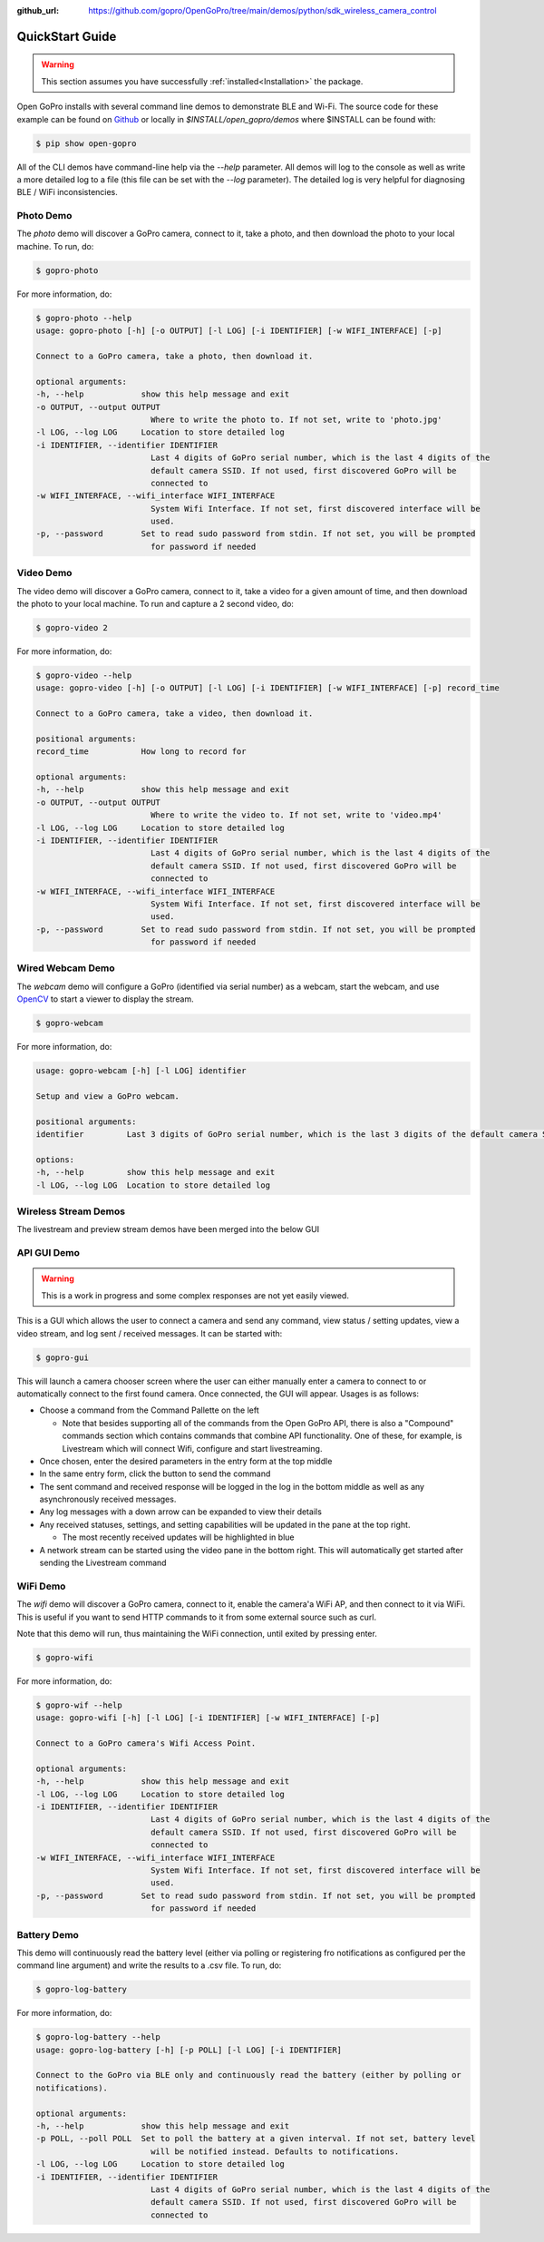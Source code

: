 :github_url: https://github.com/gopro/OpenGoPro/tree/main/demos/python/sdk_wireless_camera_control

================
QuickStart Guide
================

.. warning:: This section assumes you have successfully :ref:`installed<Installation>` the package.


Open GoPro installs with several command line demos to demonstrate BLE and Wi-Fi. The source code for these example
can be found on `Github <https://github.com/gopro/OpenGoPro/tree/main/demos/python/sdk_wireless_camera_control/open_gopro/demos>`_
or locally in `$INSTALL/open_gopro/demos` where $INSTALL can be found with:

.. code-block:: console

    $ pip show open-gopro

All of the CLI demos have command-line help via the `--help` parameter. All demos will log to the console as well
as write a more detailed log to a file (this file can be set with the `--log` parameter). The detailed log
is very helpful for diagnosing BLE / WiFi inconsistencies.

Photo Demo
----------

The `photo` demo will discover a GoPro camera, connect to it, take a photo, and then download the
photo to your local machine. To run, do:

.. code-block:: console

    $ gopro-photo

For more information, do:

.. code-block:: console

    $ gopro-photo --help
    usage: gopro-photo [-h] [-o OUTPUT] [-l LOG] [-i IDENTIFIER] [-w WIFI_INTERFACE] [-p]

    Connect to a GoPro camera, take a photo, then download it.

    optional arguments:
    -h, --help            show this help message and exit
    -o OUTPUT, --output OUTPUT
                            Where to write the photo to. If not set, write to 'photo.jpg'
    -l LOG, --log LOG     Location to store detailed log
    -i IDENTIFIER, --identifier IDENTIFIER
                            Last 4 digits of GoPro serial number, which is the last 4 digits of the
                            default camera SSID. If not used, first discovered GoPro will be
                            connected to
    -w WIFI_INTERFACE, --wifi_interface WIFI_INTERFACE
                            System Wifi Interface. If not set, first discovered interface will be
                            used.
    -p, --password        Set to read sudo password from stdin. If not set, you will be prompted
                            for password if needed

Video Demo
----------

The video demo will discover a GoPro camera, connect to it, take a video for a given amount of time, and then
download the photo to your local machine. To run and capture a 2 second video, do:

.. code-block:: console

    $ gopro-video 2

For more information, do:

.. code-block:: console

    $ gopro-video --help
    usage: gopro-video [-h] [-o OUTPUT] [-l LOG] [-i IDENTIFIER] [-w WIFI_INTERFACE] [-p] record_time

    Connect to a GoPro camera, take a video, then download it.

    positional arguments:
    record_time           How long to record for

    optional arguments:
    -h, --help            show this help message and exit
    -o OUTPUT, --output OUTPUT
                            Where to write the video to. If not set, write to 'video.mp4'
    -l LOG, --log LOG     Location to store detailed log
    -i IDENTIFIER, --identifier IDENTIFIER
                            Last 4 digits of GoPro serial number, which is the last 4 digits of the
                            default camera SSID. If not used, first discovered GoPro will be
                            connected to
    -w WIFI_INTERFACE, --wifi_interface WIFI_INTERFACE
                            System Wifi Interface. If not set, first discovered interface will be
                            used.
    -p, --password        Set to read sudo password from stdin. If not set, you will be prompted
                            for password if needed

Wired Webcam Demo
-----------------

The `webcam` demo will configure a GoPro (identified via serial number) as a webcam, start the webcam, and use
`OpenCV <https://pypi.org/project/opencv-python/>`_  to start a viewer to display the stream.

.. code-block:: console

    $ gopro-webcam

For more information, do:

.. code-block:: console

    usage: gopro-webcam [-h] [-l LOG] identifier

    Setup and view a GoPro webcam.

    positional arguments:
    identifier         Last 3 digits of GoPro serial number, which is the last 3 digits of the default camera SSID.

    options:
    -h, --help         show this help message and exit
    -l LOG, --log LOG  Location to store detailed log

Wireless Stream Demos
---------------------

The livestream and preview stream demos have been merged into the below GUI

API GUI Demo
-------------

.. warning::
    This is a work in progress and some complex responses are not yet easily viewed.

This is a GUI which allows the user to connect a camera and send any command, view status / setting
updates, view a video stream, and log sent / received messages. It can be started with:

.. code-block:: console

    $ gopro-gui

This will launch a camera chooser screen where the user can either manually enter a camera to connect to
or automatically connect to the first found camera. Once connected, the GUI will appear. Usages is as follows:

- Choose a command from the Command Pallette on the left

  - Note that besides supporting all of the commands from the Open GoPro API, there is also a "Compound" commands
    section which contains commands that combine API functionality. One of these, for example, is Livestream
    which will connect Wifi, configure and start livestreaming.
- Once chosen, enter the desired parameters in the entry form at the top middle
- In the same entry form, click the button to send the command
- The sent command and received response will be logged in the log in the bottom middle as well as any
  asynchronously received messages.
- Any log messages with a down arrow can be expanded to view their details
- Any received statuses, settings, and setting capabilities will be updated in the pane at the top right.

  - The most recently received updates will be highlighted in blue
- A network stream can be started using the video pane in the bottom right. This will automatically get started
  after sending the Livestream command

WiFi Demo
-----------

The `wifi` demo will discover a GoPro camera, connect to it, enable the camera'a WiFi AP, and then connect
to it via WiFi. This is useful if you want to send HTTP commands to it from some external source such as curl.

Note that this demo will run, thus maintaining the WiFi connection, until exited by pressing enter.

.. code-block:: console

    $ gopro-wifi

For more information, do:

.. code-block:: console

    $ gopro-wif --help
    usage: gopro-wifi [-h] [-l LOG] [-i IDENTIFIER] [-w WIFI_INTERFACE] [-p]

    Connect to a GoPro camera's Wifi Access Point.

    optional arguments:
    -h, --help            show this help message and exit
    -l LOG, --log LOG     Location to store detailed log
    -i IDENTIFIER, --identifier IDENTIFIER
                            Last 4 digits of GoPro serial number, which is the last 4 digits of the
                            default camera SSID. If not used, first discovered GoPro will be
                            connected to
    -w WIFI_INTERFACE, --wifi_interface WIFI_INTERFACE
                            System Wifi Interface. If not set, first discovered interface will be
                            used.
    -p, --password        Set to read sudo password from stdin. If not set, you will be prompted
                            for password if needed

Battery Demo
------------

This demo will continuously read the battery level (either via polling or registering fro notifications as
configured per the command line argument) and write
the results to a .csv file. To run, do:

.. code-block:: console

    $ gopro-log-battery

For more information, do:

.. code-block:: console

    $ gopro-log-battery --help
    usage: gopro-log-battery [-h] [-p POLL] [-l LOG] [-i IDENTIFIER]

    Connect to the GoPro via BLE only and continuously read the battery (either by polling or
    notifications).

    optional arguments:
    -h, --help            show this help message and exit
    -p POLL, --poll POLL  Set to poll the battery at a given interval. If not set, battery level
                            will be notified instead. Defaults to notifications.
    -l LOG, --log LOG     Location to store detailed log
    -i IDENTIFIER, --identifier IDENTIFIER
                            Last 4 digits of GoPro serial number, which is the last 4 digits of the
                            default camera SSID. If not used, first discovered GoPro will be
                            connected to
